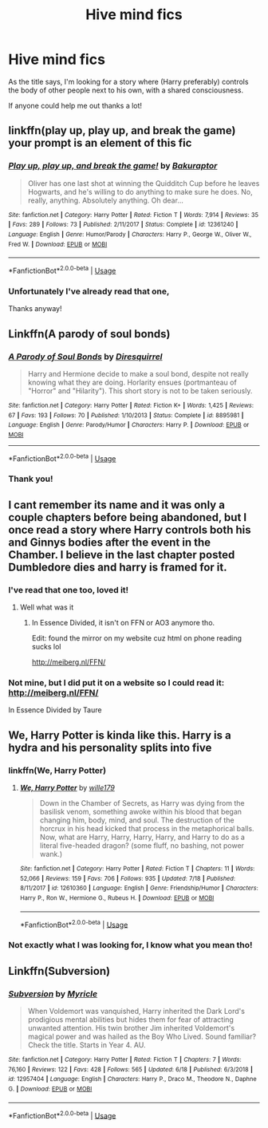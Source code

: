 #+TITLE: Hive mind fics

* Hive mind fics
:PROPERTIES:
:Author: CM1112
:Score: 7
:DateUnix: 1571998128.0
:DateShort: 2019-Oct-25
:FlairText: Request
:END:
As the title says, I'm looking for a story where (Harry preferably) controls the body of other people next to his own, with a shared consciousness.

If anyone could help me out thanks a lot!


** linkffn(play up, play up, and break the game) your prompt is an element of this fic
:PROPERTIES:
:Author: TimeTurner394
:Score: 5
:DateUnix: 1572012229.0
:DateShort: 2019-Oct-25
:END:

*** [[https://www.fanfiction.net/s/12361240/1/][*/Play up, play up, and break the game!/*]] by [[https://www.fanfiction.net/u/8682661/Bakuraptor][/Bakuraptor/]]

#+begin_quote
  Oliver has one last shot at winning the Quidditch Cup before he leaves Hogwarts, and he's willing to do anything to make sure he does. No, really, anything. Absolutely anything. Oh dear...
#+end_quote

^{/Site/:} ^{fanfiction.net} ^{*|*} ^{/Category/:} ^{Harry} ^{Potter} ^{*|*} ^{/Rated/:} ^{Fiction} ^{T} ^{*|*} ^{/Words/:} ^{7,914} ^{*|*} ^{/Reviews/:} ^{35} ^{*|*} ^{/Favs/:} ^{289} ^{*|*} ^{/Follows/:} ^{73} ^{*|*} ^{/Published/:} ^{2/11/2017} ^{*|*} ^{/Status/:} ^{Complete} ^{*|*} ^{/id/:} ^{12361240} ^{*|*} ^{/Language/:} ^{English} ^{*|*} ^{/Genre/:} ^{Humor/Parody} ^{*|*} ^{/Characters/:} ^{Harry} ^{P.,} ^{George} ^{W.,} ^{Oliver} ^{W.,} ^{Fred} ^{W.} ^{*|*} ^{/Download/:} ^{[[http://www.ff2ebook.com/old/ffn-bot/index.php?id=12361240&source=ff&filetype=epub][EPUB]]} ^{or} ^{[[http://www.ff2ebook.com/old/ffn-bot/index.php?id=12361240&source=ff&filetype=mobi][MOBI]]}

--------------

*FanfictionBot*^{2.0.0-beta} | [[https://github.com/tusing/reddit-ffn-bot/wiki/Usage][Usage]]
:PROPERTIES:
:Author: FanfictionBot
:Score: 2
:DateUnix: 1572012241.0
:DateShort: 2019-Oct-25
:END:


*** Unfortunately I've already read that one,

Thanks anyway!
:PROPERTIES:
:Author: CM1112
:Score: 2
:DateUnix: 1572015321.0
:DateShort: 2019-Oct-25
:END:


** Linkffn(A parody of soul bonds)
:PROPERTIES:
:Author: 15_Redstones
:Score: 3
:DateUnix: 1572007239.0
:DateShort: 2019-Oct-25
:END:

*** [[https://www.fanfiction.net/s/8895981/1/][*/A Parody of Soul Bonds/*]] by [[https://www.fanfiction.net/u/2278168/Diresquirrel][/Diresquirrel/]]

#+begin_quote
  Harry and Hermione decide to make a soul bond, despite not really knowing what they are doing. Horlarity ensues (portmanteau of "Horror" and "Hilarity"). This short story is not to be taken seriously.
#+end_quote

^{/Site/:} ^{fanfiction.net} ^{*|*} ^{/Category/:} ^{Harry} ^{Potter} ^{*|*} ^{/Rated/:} ^{Fiction} ^{K+} ^{*|*} ^{/Words/:} ^{1,425} ^{*|*} ^{/Reviews/:} ^{67} ^{*|*} ^{/Favs/:} ^{193} ^{*|*} ^{/Follows/:} ^{70} ^{*|*} ^{/Published/:} ^{1/10/2013} ^{*|*} ^{/Status/:} ^{Complete} ^{*|*} ^{/id/:} ^{8895981} ^{*|*} ^{/Language/:} ^{English} ^{*|*} ^{/Genre/:} ^{Parody/Humor} ^{*|*} ^{/Characters/:} ^{Harry} ^{P.} ^{*|*} ^{/Download/:} ^{[[http://www.ff2ebook.com/old/ffn-bot/index.php?id=8895981&source=ff&filetype=epub][EPUB]]} ^{or} ^{[[http://www.ff2ebook.com/old/ffn-bot/index.php?id=8895981&source=ff&filetype=mobi][MOBI]]}

--------------

*FanfictionBot*^{2.0.0-beta} | [[https://github.com/tusing/reddit-ffn-bot/wiki/Usage][Usage]]
:PROPERTIES:
:Author: FanfictionBot
:Score: 4
:DateUnix: 1572007260.0
:DateShort: 2019-Oct-25
:END:


*** Thank you!
:PROPERTIES:
:Author: CM1112
:Score: 1
:DateUnix: 1572015329.0
:DateShort: 2019-Oct-25
:END:


** I cant remember its name and it was only a couple chapters before being abandoned, but I once read a story where Harry controls both his and Ginnys bodies after the event in the Chamber. I believe in the last chapter posted Dumbledore dies and harry is framed for it.
:PROPERTIES:
:Author: TheAlchemyst02
:Score: 3
:DateUnix: 1572144866.0
:DateShort: 2019-Oct-27
:END:

*** I've read that one too, loved it!
:PROPERTIES:
:Author: CM1112
:Score: 1
:DateUnix: 1572170884.0
:DateShort: 2019-Oct-27
:END:

**** Well what was it
:PROPERTIES:
:Author: Goodpie2
:Score: 2
:DateUnix: 1572359159.0
:DateShort: 2019-Oct-29
:END:

***** In Essence Divided, it isn't on FFN or AO3 anymore tho.

Edit: found the mirror on my website cuz html on phone reading sucks lol

[[http://meiberg.nl/FFN/]]
:PROPERTIES:
:Author: CM1112
:Score: 1
:DateUnix: 1572359436.0
:DateShort: 2019-Oct-29
:END:


*** Not mine, but I did put it on a website so I could read it: [[http://meiberg.nl/FFN/]]

In Essence Divided by Taure
:PROPERTIES:
:Author: CM1112
:Score: 1
:DateUnix: 1572359689.0
:DateShort: 2019-Oct-29
:END:


** We, Harry Potter is kinda like this. Harry is a hydra and his personality splits into five
:PROPERTIES:
:Author: SeaLard22
:Score: 2
:DateUnix: 1572017868.0
:DateShort: 2019-Oct-25
:END:

*** linkffn(We, Harry Potter)
:PROPERTIES:
:Author: CM1112
:Score: 2
:DateUnix: 1572023131.0
:DateShort: 2019-Oct-25
:END:

**** [[https://www.fanfiction.net/s/12610360/1/][*/We, Harry Potter/*]] by [[https://www.fanfiction.net/u/5192205/wille179][/wille179/]]

#+begin_quote
  Down in the Chamber of Secrets, as Harry was dying from the basilisk venom, something awoke within his blood that began changing him, body, mind, and soul. The destruction of the horcrux in his head kicked that process in the metaphorical balls. Now, what are Harry, Harry, Harry, Harry, and Harry to do as a literal five-headed dragon? (some fluff, no bashing, not power wank.)
#+end_quote

^{/Site/:} ^{fanfiction.net} ^{*|*} ^{/Category/:} ^{Harry} ^{Potter} ^{*|*} ^{/Rated/:} ^{Fiction} ^{T} ^{*|*} ^{/Chapters/:} ^{11} ^{*|*} ^{/Words/:} ^{52,066} ^{*|*} ^{/Reviews/:} ^{159} ^{*|*} ^{/Favs/:} ^{706} ^{*|*} ^{/Follows/:} ^{935} ^{*|*} ^{/Updated/:} ^{7/18} ^{*|*} ^{/Published/:} ^{8/11/2017} ^{*|*} ^{/id/:} ^{12610360} ^{*|*} ^{/Language/:} ^{English} ^{*|*} ^{/Genre/:} ^{Friendship/Humor} ^{*|*} ^{/Characters/:} ^{Harry} ^{P.,} ^{Ron} ^{W.,} ^{Hermione} ^{G.,} ^{Rubeus} ^{H.} ^{*|*} ^{/Download/:} ^{[[http://www.ff2ebook.com/old/ffn-bot/index.php?id=12610360&source=ff&filetype=epub][EPUB]]} ^{or} ^{[[http://www.ff2ebook.com/old/ffn-bot/index.php?id=12610360&source=ff&filetype=mobi][MOBI]]}

--------------

*FanfictionBot*^{2.0.0-beta} | [[https://github.com/tusing/reddit-ffn-bot/wiki/Usage][Usage]]
:PROPERTIES:
:Author: FanfictionBot
:Score: 2
:DateUnix: 1572023153.0
:DateShort: 2019-Oct-25
:END:


*** Not exactly what I was looking for, I know what you mean tho!
:PROPERTIES:
:Author: CM1112
:Score: 1
:DateUnix: 1572017897.0
:DateShort: 2019-Oct-25
:END:


** Linkffn(Subversion)
:PROPERTIES:
:Author: deatheaten
:Score: 2
:DateUnix: 1572030592.0
:DateShort: 2019-Oct-25
:END:

*** [[https://www.fanfiction.net/s/12957404/1/][*/Subversion/*]] by [[https://www.fanfiction.net/u/4812200/Myricle][/Myricle/]]

#+begin_quote
  When Voldemort was vanquished, Harry inherited the Dark Lord's prodigious mental abilities but hides them for fear of attracting unwanted attention. His twin brother Jim inherited Voldemort's magical power and was hailed as the Boy Who Lived. Sound familiar? Check the title. Starts in Year 4. AU.
#+end_quote

^{/Site/:} ^{fanfiction.net} ^{*|*} ^{/Category/:} ^{Harry} ^{Potter} ^{*|*} ^{/Rated/:} ^{Fiction} ^{T} ^{*|*} ^{/Chapters/:} ^{7} ^{*|*} ^{/Words/:} ^{76,160} ^{*|*} ^{/Reviews/:} ^{122} ^{*|*} ^{/Favs/:} ^{428} ^{*|*} ^{/Follows/:} ^{565} ^{*|*} ^{/Updated/:} ^{6/18} ^{*|*} ^{/Published/:} ^{6/3/2018} ^{*|*} ^{/id/:} ^{12957404} ^{*|*} ^{/Language/:} ^{English} ^{*|*} ^{/Characters/:} ^{Harry} ^{P.,} ^{Draco} ^{M.,} ^{Theodore} ^{N.,} ^{Daphne} ^{G.} ^{*|*} ^{/Download/:} ^{[[http://www.ff2ebook.com/old/ffn-bot/index.php?id=12957404&source=ff&filetype=epub][EPUB]]} ^{or} ^{[[http://www.ff2ebook.com/old/ffn-bot/index.php?id=12957404&source=ff&filetype=mobi][MOBI]]}

--------------

*FanfictionBot*^{2.0.0-beta} | [[https://github.com/tusing/reddit-ffn-bot/wiki/Usage][Usage]]
:PROPERTIES:
:Author: FanfictionBot
:Score: 1
:DateUnix: 1572030617.0
:DateShort: 2019-Oct-25
:END:
